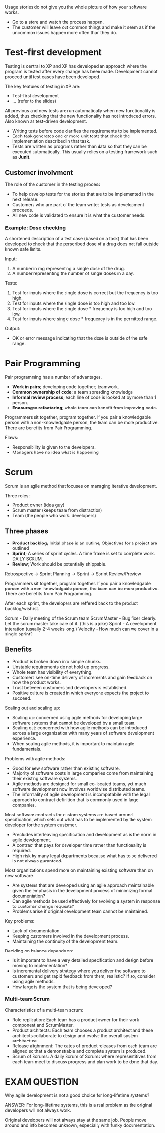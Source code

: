 
Usage stories do not give you the whole picture of how your software works.
- Go to a store and watch the process happen.
- The customer will leave out common things and make it seem as if the uncommon issues happen more often than they do.

* Test-first development
Testing is central to XP and XP has developed an approach where the program is tested after every change has been made. Development cannot proceed until test cases have been developed.

The key features of testing in XP are:
- Test-first development
- ... (refer to the slides)

All previous and new tests are run automatically when new functionality is added, thus checking that the new functionality has not introduced errors. Also known as test-driven development.
- Writing tests before code clarifies the requirements to be implemented.
- Each task generates one or more unit tests that check the implementation described in that task.
- Tests are written as programs rather than data so that they can be executed automatically. This usually relies on a testing framework such as *Junit*.

** Customer involvment
The role of the customer in the testing process
- To help develop tests for the stories that are to be implemented in the next release.
- Customers who are part of the team writes tests as development proceeds.
- All new code is validated to ensure it is what the customer needs.

*** Example: Dose checking
A shortened description of a test case (based on a task) that has been developed to check that the perscribed dose of a drug does not fall outside known safe limits.

Input:
1. A number in mg representing a single dose of the drug.
2. A number representing the number of single doses in a day.

Tests:
1. Test for inputs where the single dose is correct but the frequency is too high.
2. Test for inputs where the single dose is too high and too low.
3. Test for inputs where the single dose * frequency is too high and too low.
4. Test for inputs where single dose * frequency is in the permitted range.

Output:
- OK or error message indicating that the dose is outside of the safe range.

* Pair Programming
Pair programming has a number of advantages.
- *Work in pairs*; developing code together; teamwork.
- *Common ownership of code*; a team spreading knowledge
- *Informal review process*; each line of code is looked at by more than 1 person.
- *Encourages refactoring*; whole team can benefit from improving code.

Programmers sit together, program together.
If you pair a knowledgable person with a non-knowledgable person, the team can be more productive.
There are benefits from Pair Programming.

Flaws:
- Responsibility is given to the developers.
- Managers have no idea what is happening.

* Scrum
Scrum is an agile method that focuses on managing iterative development.

Three roles:
- Product owner (idea guy)
- Scrum master (keeps team from distraction)
- Team (the people who work. developers)

** Three phases
- *Product backlog*; Initial phase is an outline; Objectives for a project are outlined
- *Sprint*; A series of sprint cycles. A time frame is set to complete work. DAILY SCRUM.
- *Review*; Work should be potentially shippable.

Retrospective -> Sprint Planning -> Sprint -> Sprint Review/Preview


Programmers sit together, program together.
If you pair a knowledgable person with a non-knowledgable person, the team can be more productive.
There are benefits from Pair Programming.

After each sprint, the developers are reffered back to the product backlog/wishlist.

Scrum - Daily meeting of the Scrum team
ScrumMaster - Bug fixer clearly. Let the scrum master take care of it. (this is a joke)
Sprint - A development interation (usually 2-4 weeks long.)
Velocity - How much can we cover in a single sprint?

** Benefits
- Product is broken down into simple chunks.
- Unstable requirements do not hold up progress.
- Whole team has visibility of everything.
- Customers see on-time delivery of increments and gain feedback on how the product works.
- Trust between customers and developers is established.
- Positive culture is created in which everyone expects the project to succeed.

Scaling out and scaling up:
- Scaling up: concerned using agile methods for developing large software systems that cannot be developed by a small team.
- Scaling out: concerned with how agile methods can be introduced across a large organization with many years of software development experience.
- When scaling agile methods, it is important to maintain agile fundamentals.

Problems with agile methods:
- Good for new software rather than existing software.
- Majority of software costs in large companies come from maintaining their existing software systems.
- Agile methods are designed for small co-located teams, yet much software development now involves worldwise distributed teams.
- The informality of agile development is incompatabile with the legal approach to contract definition that is commonly used in large companies.

Most software contracts for custom systems are based around specification, which sets out what has to be implemented by the system developer for the system customer.
- Precludes interleaving specification and development as is the norm in agile development.
- A contract that pays for developer time rather than functionality is required.
- High risk by many legal departments because what has to be delivered is not always guranteed.

Most organizations spend more on maintaining existing software than on new software.
- Are systems that are developed using an agile approach maintainable given the emphasis in the development process of minimizing formal documentation?
- Can agile methods be used effectively for evolving a system in response to customer change requests?
- Problems arise if original development team cannot be maintained.

Key problems:
- Lack of documentation.
- Keeping customers involved in the development process.
- Maintaining the continuity of the development team.

Deciding on balance depends on:
- Is it important to have a very detailed specification and design before moving to implementation?
- Is incremental delivery strategy where you deliver the software to customers and get rapid feedback from them, realistic? If so, consider using agile methods.
- How large is the system that is being developed?

*** Multi-team Scrum
Characteristics of a multi-team scrum:
- Role replication: Each team has a product owner for their work component and ScrumMaster.
- Product architects: Each team chooses a product architect and these architects collaborate to design and evolve the overall system architecture.
- Release alighnment: The dates of product releases from each team are aligned so that a demonstrable and complete system is produced.
- Scrum of Scrums: A daily Scrum of Scrums where representitives from each team meet to discuss progress and plan work to be done that day.




* EXAM QUESTION
Why agile development is not a good choice for long-lifetime systems?

ANSWER: For long-lifetime systems, this is a real problem as the original developers will not always work.

Original developers will not always stay at the same job. People move around and info becomes unknown, especially with funky documentation.
